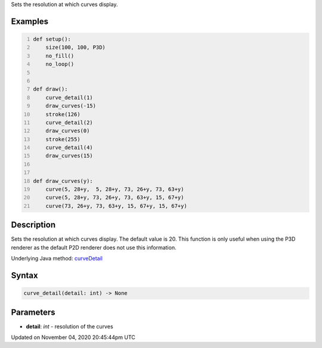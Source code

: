 .. title: curve_detail()
.. slug: sketch_curve_detail
.. date: 2020-11-04 20:45:44 UTC+00:00
.. tags:
.. category:
.. link:
.. description: py5 curve_detail() documentation
.. type: text

Sets the resolution at which curves display.

Examples
========

.. raw:: html

    <div class="example-table">

.. raw:: html

    <div class="example-row"><div class="example-cell-image">

.. image:: /images/reference/Sketch_curve_detail_0.png
    :alt: example picture for curve_detail()

.. raw:: html

    </div><div class="example-cell-code">

.. code:: python
    :number-lines:

    def setup():
        size(100, 100, P3D)
        no_fill()
        no_loop()


    def draw():
        curve_detail(1)
        draw_curves(-15)
        stroke(126)
        curve_detail(2)
        draw_curves(0)
        stroke(255)
        curve_detail(4)
        draw_curves(15)


    def draw_curves(y):
        curve(5, 28+y,  5, 28+y, 73, 26+y, 73, 63+y)
        curve(5, 28+y, 73, 26+y, 73, 63+y, 15, 67+y)
        curve(73, 26+y, 73, 63+y, 15, 67+y, 15, 67+y)

.. raw:: html

    </div></div>

.. raw:: html

    </div>

Description
===========

Sets the resolution at which curves display. The default value is 20. This function is only useful when using the P3D renderer as the default P2D renderer does not use this information.

Underlying Java method: `curveDetail <https://processing.org/reference/curveDetail_.html>`_

Syntax
======

.. code:: python

    curve_detail(detail: int) -> None

Parameters
==========

* **detail**: `int` - resolution of the curves


Updated on November 04, 2020 20:45:44pm UTC

